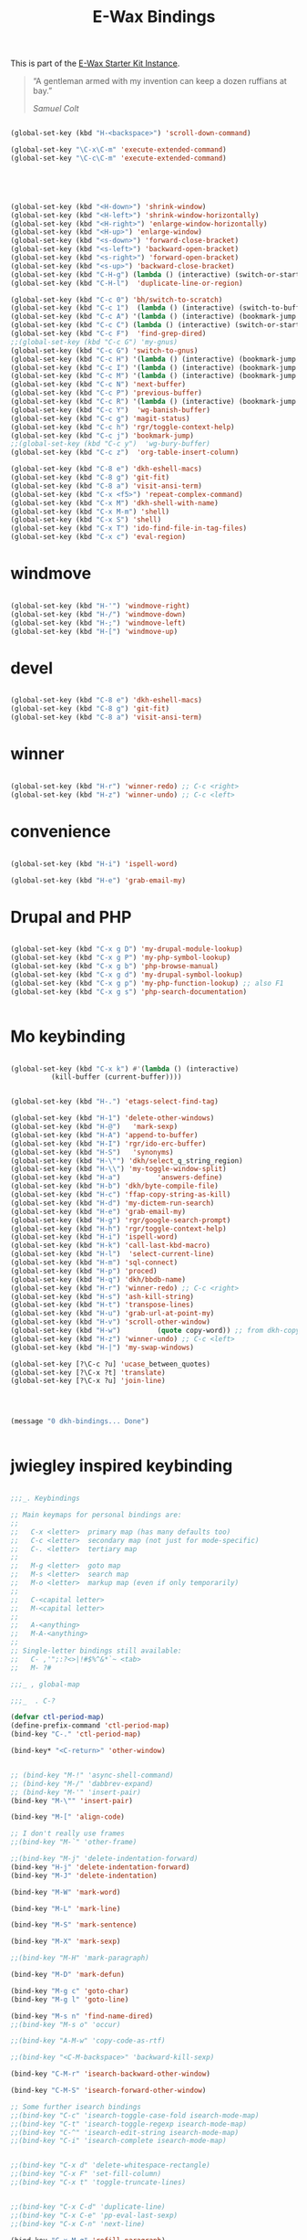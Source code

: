 #+TITLE: E-Wax Bindings
#+OPTIONS: toc:nil num:nil ^:nil

This is part of the [[file:dkh-core.org][E-Wax Starter Kit Instance]].

#+begin_quote

“A gentleman armed with my invention can keep a dozen ruffians at bay.”

/Samuel Colt/

#+end_quote


#+begin_src emacs-lisp 

(global-set-key (kbd "H-<backspace>") 'scroll-down-command)

(global-set-key "\C-x\C-m" 'execute-extended-command)
(global-set-key "\C-c\C-m" 'execute-extended-command)



#+end_src 



#+begin_src emacs-lisp 


(global-set-key (kbd "<H-down>") 'shrink-window)
(global-set-key (kbd "<H-left>") 'shrink-window-horizontally)
(global-set-key (kbd "<H-right>") 'enlarge-window-horizontally)
(global-set-key (kbd "<H-up>") 'enlarge-window)
(global-set-key (kbd "<s-down>") 'forward-close-bracket)
(global-set-key (kbd "<s-left>") 'backward-open-bracket)
(global-set-key (kbd "<s-right>") 'forward-open-bracket)
(global-set-key (kbd "<s-up>") 'backward-close-bracket)
(global-set-key (kbd "C-H-g") (lambda () (interactive) (switch-or-start 'gnus "*Group*")))
(global-set-key (kbd "C-H-l")  'duplicate-line-or-region)

(global-set-key (kbd "C-c 0") 'bh/switch-to-scratch)
(global-set-key (kbd "C-c 1")  (lambda () (interactive) (switch-to-buffer-other-window "*Org Agenda*")))
(global-set-key (kbd "C-c A") '(lambda () (interactive) (bookmark-jump "appointments")))
(global-set-key (kbd "C-c C") (lambda () (interactive) (switch-or-start 'calendar "*Calendar*")))
(global-set-key (kbd "C-c F")  'find-grep-dired)
;;(global-set-key (kbd "C-c G") 'my-gnus)
(global-set-key (kbd "C-c G") 'switch-to-gnus)
(global-set-key (kbd "C-c H") '(lambda () (interactive) (bookmark-jump "habits")))
(global-set-key (kbd "C-c I") '(lambda () (interactive) (bookmark-jump "interfaces")))
(global-set-key (kbd "C-c M") '(lambda () (interactive) (bookmark-jump "misc")))
(global-set-key (kbd "C-c N") 'next-buffer)
(global-set-key (kbd "C-c P") 'previous-buffer)
(global-set-key (kbd "C-c R") '(lambda () (interactive) (bookmark-jump "records")))
(global-set-key (kbd "C-c Y")  'wg-banish-buffer)
(global-set-key (kbd "C-c g") 'magit-status)
(global-set-key (kbd "C-c h") 'rgr/toggle-context-help)
(global-set-key (kbd "C-c j") 'bookmark-jump)
;;(global-set-key (kbd "C-c y")  'wg-bury-buffer)
(global-set-key (kbd "C-c z")  'org-table-insert-column)

(global-set-key (kbd "C-8 e") 'dkh-eshell-macs)
(global-set-key (kbd "C-8 g") 'git-fit)
(global-set-key (kbd "C-8 a") 'visit-ansi-term)
(global-set-key (kbd "C-x <f5>") 'repeat-complex-command)
(global-set-key (kbd "C-x M") 'dkh-shell-with-name)
(global-set-key (kbd "C-x M-m") 'shell)
(global-set-key (kbd "C-x S") 'shell)
(global-set-key (kbd "C-x T") 'ido-find-file-in-tag-files)
(global-set-key (kbd "C-x c") 'eval-region)

#+end_src 

* windmove

#+begin_src emacs-lisp 

(global-set-key (kbd "H-'") 'windmove-right)
(global-set-key (kbd "H-/") 'windmove-down)
(global-set-key (kbd "H-;") 'windmove-left)
(global-set-key (kbd "H-[") 'windmove-up)

#+end_src 


* devel

#+begin_src emacs-lisp 

(global-set-key (kbd "C-8 e") 'dkh-eshell-macs)
(global-set-key (kbd "C-8 g") 'git-fit)
(global-set-key (kbd "C-8 a") 'visit-ansi-term)

#+end_src 

* winner

#+begin_src emacs-lisp 
  
(global-set-key (kbd "H-r") 'winner-redo) ;; C-c <right>
(global-set-key (kbd "H-z") 'winner-undo) ;; C-c <left>

#+end_src 
 

* convenience
#+begin_src emacs-lisp 

(global-set-key (kbd "H-i") 'ispell-word)

(global-set-key (kbd "H-e") 'grab-email-my)

#+end_src 

* Drupal and PHP

#+begin_src emacs-lisp :tangle no

(global-set-key (kbd "C-x g D") 'my-drupal-module-lookup)
(global-set-key (kbd "C-x g P") 'my-php-symbol-lookup)
(global-set-key (kbd "C-x g b") 'php-browse-manual)
(global-set-key (kbd "C-x g d") 'my-drupal-symbol-lookup)
(global-set-key (kbd "C-x g p") 'my-php-function-lookup) ;; also F1
(global-set-key (kbd "C-x g s") 'php-search-documentation)


#+end_src 

* Mo keybinding

#+begin_src emacs-lisp :tangle no

(global-set-key (kbd "C-x k") #'(lambda () (interactive)
          (kill-buffer (current-buffer))))


(global-set-key (kbd "H-.") 'etags-select-find-tag)

(global-set-key (kbd "H-1") 'delete-other-windows)
(global-set-key (kbd "H-@")   'mark-sexp)
(global-set-key (kbd "H-A") 'append-to-buffer)
(global-set-key (kbd "H-I") 'rgr/ido-erc-buffer)
(global-set-key (kbd "H-S")   'synonyms)
(global-set-key (kbd "H-\"") 'dkh/select_q_string_region)
(global-set-key (kbd "H-\\") 'my-toggle-window-split)
(global-set-key (kbd "H-a")         'answers-define)
(global-set-key (kbd "H-b") 'dkh/byte-compile-file)
(global-set-key (kbd "H-c") 'ffap-copy-string-as-kill)
(global-set-key (kbd "H-d") 'my-dictem-run-search)
(global-set-key (kbd "H-e") 'grab-email-my)
(global-set-key (kbd "H-g") 'rgr/google-search-prompt)
(global-set-key (kbd "H-h") 'rgr/toggle-context-help)
(global-set-key (kbd "H-i") 'ispell-word)
(global-set-key (kbd "H-k") 'call-last-kbd-macro)
(global-set-key (kbd "H-l")  'select-current-line)
(global-set-key (kbd "H-m") 'sql-connect)
(global-set-key (kbd "H-p") 'proced)
(global-set-key (kbd "H-q") 'dkh/bbdb-name)
(global-set-key (kbd "H-r") 'winner-redo) ;; C-c <right>
(global-set-key (kbd "H-s") 'ash-kill-string)
(global-set-key (kbd "H-t") 'transpose-lines)
(global-set-key (kbd "H-u") 'grab-url-at-point-my)
(global-set-key (kbd "H-v") 'scroll-other-window)
(global-set-key (kbd "H-w")         (quote copy-word)) ;; from dkh-copy.org
(global-set-key (kbd "H-z") 'winner-undo) ;; C-c <left>
(global-set-key (kbd "H-|") 'my-swap-windows)

(global-set-key [?\C-c ?u] 'ucase_between_quotes)
(global-set-key [?\C-x ?t] 'translate)
(global-set-key [?\C-x ?u] 'join-line)




(message "0 dkh-bindings... Done")


#+end_src 

* jwiegley inspired keybinding

#+begin_src emacs-lisp :tangle no

;;;_. Keybindings

;; Main keymaps for personal bindings are:
;;
;;   C-x <letter>  primary map (has many defaults too)
;;   C-c <letter>  secondary map (not just for mode-specific)
;;   C-. <letter>  tertiary map
;;
;;   M-g <letter>  goto map
;;   M-s <letter>  search map
;;   M-o <letter>  markup map (even if only temporarily)
;;
;;   C-<capital letter>
;;   M-<capital letter>
;;
;;   A-<anything>
;;   M-A-<anything>
;;
;; Single-letter bindings still available:
;;   C- ,'";:?<>|!#$%^&*`~ <tab>
;;   M- ?#

;;;_ , global-map

;;;_  . C-?

(defvar ctl-period-map)
(define-prefix-command 'ctl-period-map)
(bind-key "C-." 'ctl-period-map)

(bind-key* "<C-return>" 'other-window)


;; (bind-key "M-!" 'async-shell-command)
;; (bind-key "M-/" 'dabbrev-expand)
;; (bind-key "M-'" 'insert-pair)
(bind-key "M-\"" 'insert-pair)

(bind-key "M-[" 'align-code)

;; I don't really use frames
;;(bind-key "M-`" 'other-frame)

;;(bind-key "M-j" 'delete-indentation-forward)
(bind-key "H-j" 'delete-indentation-forward)
(bind-key "M-J" 'delete-indentation)

(bind-key "M-W" 'mark-word)

(bind-key "M-L" 'mark-line)

(bind-key "M-S" 'mark-sentence)

(bind-key "M-X" 'mark-sexp)

;;(bind-key "M-H" 'mark-paragraph)

(bind-key "M-D" 'mark-defun)

(bind-key "M-g c" 'goto-char)
(bind-key "M-g l" 'goto-line)

(bind-key "M-s n" 'find-name-dired)
;;(bind-key "M-s o" 'occur)

;;(bind-key "A-M-w" 'copy-code-as-rtf)

;;(bind-key "<C-M-backspace>" 'backward-kill-sexp)

(bind-key "C-M-r" 'isearch-backward-other-window)

(bind-key "C-M-S" 'isearch-forward-other-window)

;; Some further isearch bindings
;;(bind-key "C-c" 'isearch-toggle-case-fold isearch-mode-map)
;;(bind-key "C-t" 'isearch-toggle-regexp isearch-mode-map)
;;(bind-key "C-^" 'isearch-edit-string isearch-mode-map)
;;(bind-key "C-i" 'isearch-complete isearch-mode-map)


;;(bind-key "C-x d" 'delete-whitespace-rectangle)
;;(bind-key "C-x F" 'set-fill-column)
;;(bind-key "C-x t" 'toggle-truncate-lines)


;;(bind-key "C-x C-d" 'duplicate-line)
;;(bind-key "C-x C-e" 'pp-eval-last-sexp)
;;(bind-key "C-x C-n" 'next-line)

(bind-key "C-x M-q" 'refill-paragraph)

(bind-key "C-c <tab>" 'ff-find-other-file)

;;(bind-key "C-c SPC" 'just-one-space)


(bind-key "C-c d" 'delete-current-line)

(bind-key "C-c e E" 'elint-current-buffer)

(bind-key "C-c e b" 'do-eval-buffer)

(bind-key "C-c e c" 'cancel-debug-on-entry)

(bind-key "C-c e d" 'debug-on-entry)
(bind-key "C-c e e" 'toggle-debug-on-error)
(bind-key "C-c e f" 'emacs-lisp-byte-compile-and-load)
(bind-key "C-c e l" 'find-library)
(bind-key "C-c e r" 'eval-region)
(bind-key "C-c e s" 'scratch)
(bind-key "C-c e v" 'edit-variable)

(bind-key "C-c e w" 'find-which)
(bind-key "C-c e z" 'byte-recompile-directory)

(bind-key "C-c f" 'flush-lines)
;;(bind-key "C-c g" 'goto-line)

(bind-key "C-c K" 'keep-lines)



(bind-key "C-h e c" 'finder-commentary)
(bind-key "C-h e e" 'view-echo-area-messages)
(bind-key "C-h e f" 'find-function)
(bind-key "C-h e F" 'find-face-definition)

(bind-key "C-h e d" 'my-describe-symbol)
(bind-key "C-h e i" 'info-apropos)
(bind-key "C-h e k" 'find-function-on-key)
(bind-key "C-h e l" 'find-library)

(bind-key "C-h e s" 'scratch)
(bind-key "C-h e v" 'find-variable)
(bind-key "C-h e V" 'apropos-value)

#+end_src 
